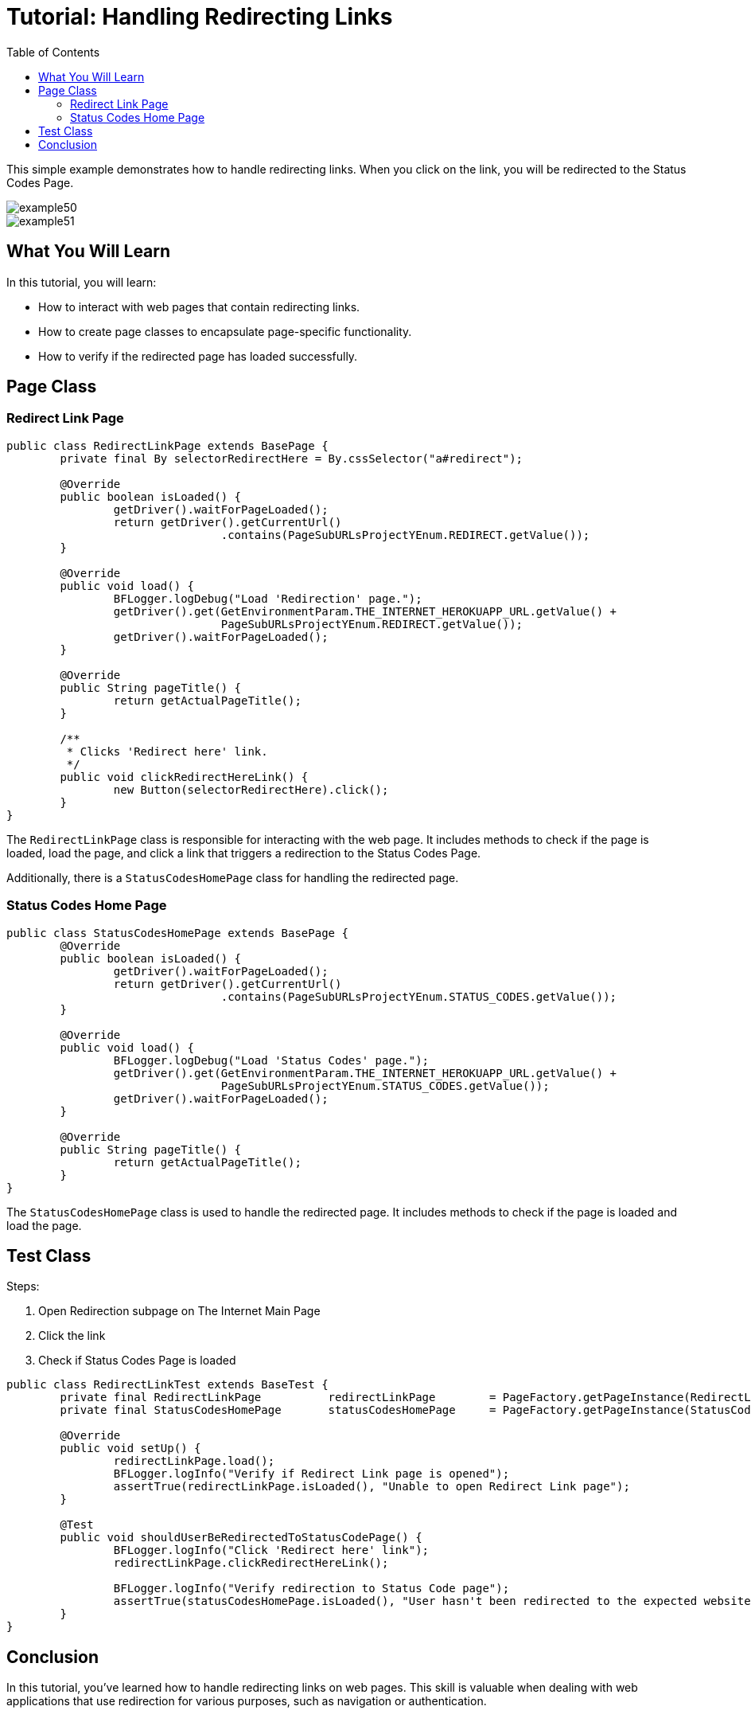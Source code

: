 :toc: macro

= Tutorial: Handling Redirecting Links

ifdef::env-github[]
:tip-caption: :bulb:
:note-caption: :information_source:
:important-caption: :heavy_exclamation_mark:
:caution-caption: :fire:
:warning-caption: :warning:
endif::[]

toc::[]
:idprefix:
:idseparator: -
:reproducible:
:source-highlighter: rouge
:listing-caption: Listing


This simple example demonstrates how to handle redirecting links.
When you click on the link, you will be redirected to the Status Codes Page.

image::images/example50.png[]

image::images/example51.png[]

== What You Will Learn

In this tutorial, you will learn:

* How to interact with web pages that contain redirecting links.
* How to create page classes to encapsulate page-specific functionality.
* How to verify if the redirected page has loaded successfully.

== Page Class

=== Redirect Link Page

[source,java]
----
public class RedirectLinkPage extends BasePage {
	private final By selectorRedirectHere = By.cssSelector("a#redirect");

	@Override
	public boolean isLoaded() {
		getDriver().waitForPageLoaded();
		return getDriver().getCurrentUrl()
				.contains(PageSubURLsProjectYEnum.REDIRECT.getValue());
	}

	@Override
	public void load() {
		BFLogger.logDebug("Load 'Redirection' page.");
		getDriver().get(GetEnvironmentParam.THE_INTERNET_HEROKUAPP_URL.getValue() +
				PageSubURLsProjectYEnum.REDIRECT.getValue());
		getDriver().waitForPageLoaded();
	}

	@Override
	public String pageTitle() {
		return getActualPageTitle();
	}

	/**
	 * Clicks 'Redirect here' link.
	 */
	public void clickRedirectHereLink() {
		new Button(selectorRedirectHere).click();
	}
}
----

The `RedirectLinkPage` class is responsible for interacting with the web page.
It includes methods to check if the page is loaded, load the page, and click a link that triggers a redirection to the Status Codes Page.

Additionally, there is a `StatusCodesHomePage` class for handling the redirected page.

=== Status Codes Home Page

[source,java]
----
public class StatusCodesHomePage extends BasePage {
	@Override
	public boolean isLoaded() {
		getDriver().waitForPageLoaded();
		return getDriver().getCurrentUrl()
				.contains(PageSubURLsProjectYEnum.STATUS_CODES.getValue());
	}

	@Override
	public void load() {
		BFLogger.logDebug("Load 'Status Codes' page.");
		getDriver().get(GetEnvironmentParam.THE_INTERNET_HEROKUAPP_URL.getValue() +
				PageSubURLsProjectYEnum.STATUS_CODES.getValue());
		getDriver().waitForPageLoaded();
	}

	@Override
	public String pageTitle() {
		return getActualPageTitle();
	}
}
----

The `StatusCodesHomePage` class is used to handle the redirected page.
It includes methods to check if the page is loaded and load the page.

== Test Class

Steps:

1. Open Redirection subpage on The Internet Main Page
2. Click the link
3. Check if Status Codes Page is loaded

[source,java]
----
public class RedirectLinkTest extends BaseTest {
	private final RedirectLinkPage		redirectLinkPage	= PageFactory.getPageInstance(RedirectLinkPage.class);
	private final StatusCodesHomePage	statusCodesHomePage	= PageFactory.getPageInstance(StatusCodesHomePage.class);

	@Override
	public void setUp() {
		redirectLinkPage.load();
		BFLogger.logInfo("Verify if Redirect Link page is opened");
		assertTrue(redirectLinkPage.isLoaded(), "Unable to open Redirect Link page");
	}

	@Test
	public void shouldUserBeRedirectedToStatusCodePage() {
		BFLogger.logInfo("Click 'Redirect here' link");
		redirectLinkPage.clickRedirectHereLink();

		BFLogger.logInfo("Verify redirection to Status Code page");
		assertTrue(statusCodesHomePage.isLoaded(), "User hasn't been redirected to the expected website");
	}
}
----

== Conclusion

In this tutorial, you've learned how to handle redirecting links on web pages.
This skill is valuable when dealing with web applications that use redirection for various purposes, such as navigation or authentication.
